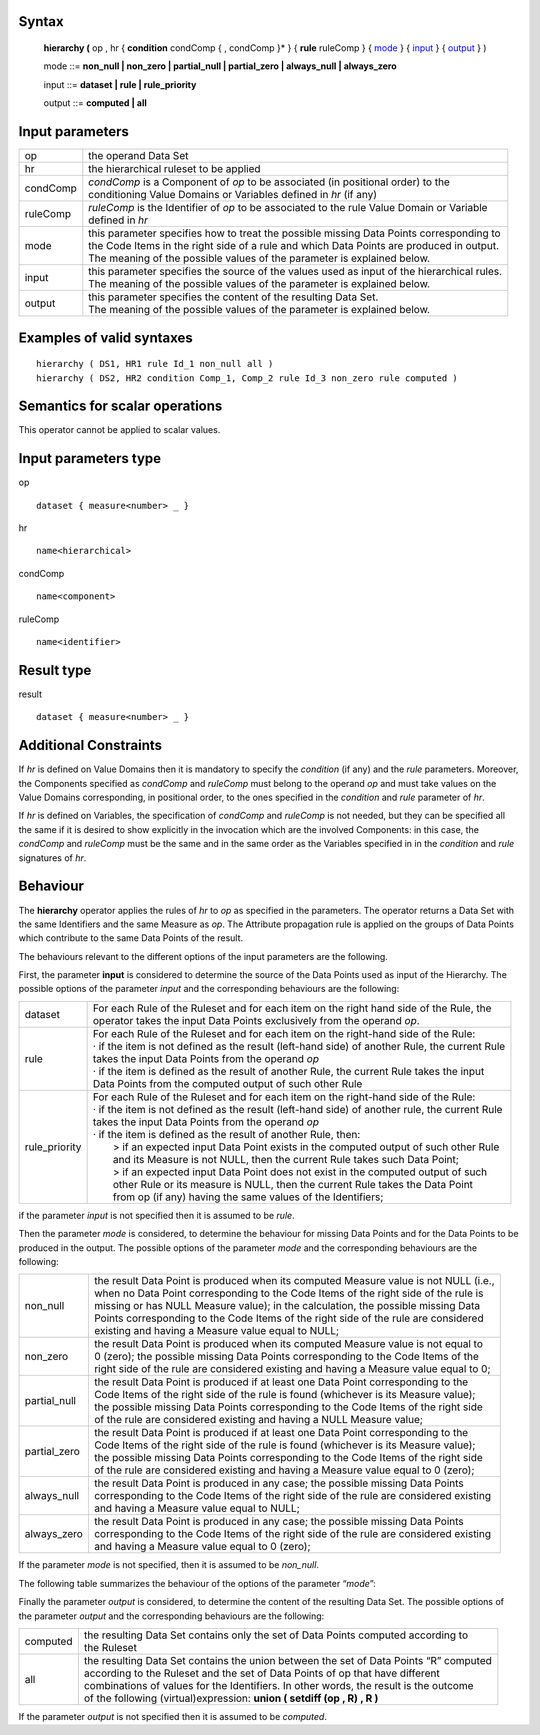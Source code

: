 ------
Syntax
------

    **hierarchy (** op , hr { **condition** condComp { , condComp }* } 
    { **rule** ruleComp } { mode_ } { input_ } { output_ } )

    .. _mode:
    
    mode ::= **non_null | non_zero | partial_null | partial_zero | always_null | always_zero**

    .. _input:
    
    input ::= **dataset | rule | rule_priority**

    .. _output:

    output ::= **computed | all**

----------------
Input parameters
----------------
.. list-table::

   * - op
     - the operand Data Set
   * - hr
     - the hierarchical ruleset to be applied
   * - condComp
     - | *condComp* is a Component of *op* to be associated (in positional order) to the
       | conditioning Value Domains or Variables defined in *hr* (if any)
   * - ruleComp
     - | *ruleComp* is the Identifier of *op* to be associated to the rule Value Domain or Variable
       | defined in *hr*
   * - mode
     - | this parameter specifies how to treat the possible missing Data Points corresponding to
       | the Code Items in the right side of a rule and which Data Points are produced in output.
       | The meaning of the possible values of the parameter is explained below.
   * - input
     - | this parameter specifies the source of the values used as input of the hierarchical rules.
       | The meaning of the possible values of the parameter is explained below.
   * - output
     - | this parameter specifies the content of the resulting Data Set.
       | The meaning of the possible values of the parameter is explained below.

------------------------------------
Examples of valid syntaxes
------------------------------------
::

  hierarchy ( DS1, HR1 rule Id_1 non_null all )
  hierarchy ( DS2, HR2 condition Comp_1, Comp_2 rule Id_3 non_zero rule computed )


------------------------------------
Semantics  for scalar operations
------------------------------------
This operator cannot be applied to scalar values.

-----------------------------
Input parameters type
-----------------------------
op ::

    dataset { measure<number> _ }

hr ::

    name<hierarchical>

condComp ::

    name<component>

ruleComp ::

    name<identifier>

-----------------------------
Result type
-----------------------------
result ::

    dataset { measure<number> _ }

-----------------------------
Additional Constraints
-----------------------------
If *hr* is defined on Value Domains then it is mandatory to specify the *condition* (if any) and the *rule* parameters.
Moreover, the Components specified as *condComp* and *ruleComp* must belong to the operand *op* and must take
values on the Value Domains corresponding, in positional order, to the ones specified in the *condition* and *rule*
parameter of *hr*.

If *hr* is defined on Variables, the specification of *condComp* and *ruleComp* is not needed, but they can be
specified all the same if it is desired to show explicitly in the invocation which are the involved Components: in
this case, the *condComp* and *ruleComp* must be the same and in the same order as the Variables specified in in
the *condition* and *rule* signatures of *hr*.

---------
Behaviour
---------

The **hierarchy** operator applies the rules of *hr* to *op* as specified in the parameters. The operator returns a Data
Set with the same Identifiers and the same Measure as *op*. The Attribute propagation rule is applied on the
groups of Data Points which contribute to the same Data Points of the result.

The behaviours relevant to the different options of the input parameters are the following.

First, the parameter **input** is considered to determine the source of the Data Points used as input of the
Hierarchy. The possible options of the parameter *input* and the corresponding behaviours are the following:

.. list-table::

   * - dataset
     - | For each Rule of the Ruleset and for each item on the right hand side of the Rule, the
       | operator takes the input Data Points exclusively from the operand *op*.
   * - rule
     - | For each Rule of the Ruleset and for each item on the right-hand side of the Rule:
       | · if the item is not defined as the result (left-hand side) of another Rule, the current Rule
       | takes the input Data Points from the operand *op*
       | · if the item is defined as the result of another Rule, the current Rule takes the input
       | Data Points from the computed output of such other Rule
   * - rule_priority
     - | For each Rule of the Ruleset and for each item on the right-hand side of the Rule:
       | · if the item is not defined as the result (left-hand side) of another rule, the current Rule
       | takes the input Data Points from the operand *op*
       | · if the item is defined as the result of another Rule, then:
       |    > if an expected input Data Point exists in the computed output of such other Rule
       |    and its Measure is not NULL, then the current Rule takes such Data Point;
       |    > if an expected input Data Point does not exist in the computed output of such
       |    other Rule or its measure is NULL, then the current Rule takes the Data Point
       |    from op (if any) having the same values of the Identifiers;

if the parameter *input* is not specified then it is assumed to be *rule*.

Then the parameter *mode* is considered, to determine the behaviour for missing Data Points and for the Data
Points to be produced in the output. The possible options of the parameter *mode* and the corresponding
behaviours are the following:

.. list-table::

   * - non_null
     - | the result Data Point is produced when its computed Measure value is not NULL (i.e.,
       | when no Data Point corresponding to the Code Items of the right side of the rule is
       | missing or has NULL Measure value); in the calculation, the possible missing Data
       | Points corresponding to the Code Items of the right side of the rule are considered
       | existing and having a Measure value equal to NULL;
   * - non_zero
     - | the result Data Point is produced when its computed Measure value is not equal to
       | 0 (zero); the possible missing Data Points corresponding to the Code Items of the
       | right side of the rule are considered existing and having a Measure value equal to 0;
   * - partial_null
     - | the result Data Point is produced if at least one Data Point corresponding to the
       | Code Items of the right side of the rule is found (whichever is its Measure value);
       | the possible missing Data Points corresponding to the Code Items of the right side
       | of the rule are considered existing and having a NULL Measure value;
   * - partial_zero
     - | the result Data Point is produced if at least one Data Point corresponding to the
       | Code Items of the right side of the rule is found (whichever is its Measure value);
       | the possible missing Data Points corresponding to the Code Items of the right side
       | of the rule are considered existing and having a Measure value equal to 0 (zero);
   * - always_null
     - | the result Data Point is produced in any case; the possible missing Data Points
       | corresponding to the Code Items of the right side of the rule are considered existing
       | and having a Measure value equal to NULL;
   * - always_zero
     - | the result Data Point is produced in any case; the possible missing Data Points
       | corresponding to the Code Items of the right side of the rule are considered existing
       | and having a Measure value equal to 0 (zero);

If the parameter *mode* is not specified, then it is assumed to be *non_null*.

The following table summarizes the behaviour of the options of the parameter “*mode*”:

.. csv-table::
    :file: examples/modeTable.csv
    :header-rows: 1

Finally the parameter *output* is considered, to determine the content of the resulting Data Set. The possible
options of the parameter *output* and the corresponding behaviours are the following:

.. list-table::

   * - computed
     - | the resulting Data Set contains only the set of Data Points computed according to
       | the Ruleset
   * - all
     - | the resulting Data Set contains the union between the set of Data Points “R” computed
       | according to the Ruleset and the set of Data Points of op that have different
       | combinations of values for the Identifiers. In other words, the result is the outcome
       | of the following (virtual)expression: **union ( setdiff (op , R) , R )**

If the parameter *output* is not specified then it is assumed to be *computed*.
